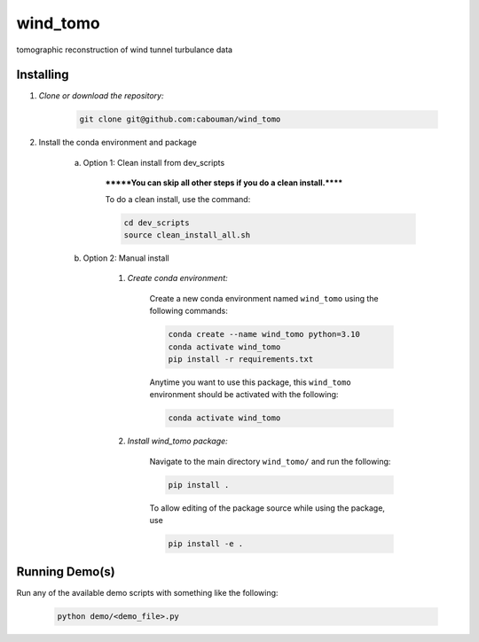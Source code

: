 .. docs-include-ref

wind_tomo
========

..
    Change the number of = to match the number of characters in the project name.

tomographic reconstruction of wind tunnel turbulance data

..
    Include more detailed description here.

Installing
----------
1. *Clone or download the repository:*

    .. code-block::

        git clone git@github.com:cabouman/wind_tomo

2. Install the conda environment and package

    a. Option 1: Clean install from dev_scripts

        *******You can skip all other steps if you do a clean install.******

        To do a clean install, use the command:

        .. code-block::

            cd dev_scripts
            source clean_install_all.sh

    b. Option 2: Manual install

        1. *Create conda environment:*

            Create a new conda environment named ``wind_tomo`` using the following commands:

            .. code-block::

                conda create --name wind_tomo python=3.10
                conda activate wind_tomo
                pip install -r requirements.txt

            Anytime you want to use this package, this ``wind_tomo`` environment should be activated with the following:

            .. code-block::

                conda activate wind_tomo


        2. *Install wind_tomo package:*

            Navigate to the main directory ``wind_tomo/`` and run the following:

            .. code-block::

                pip install .

            To allow editing of the package source while using the package, use

            .. code-block::

                pip install -e .


Running Demo(s)
---------------

Run any of the available demo scripts with something like the following:

    .. code-block::

        python demo/<demo_file>.py

